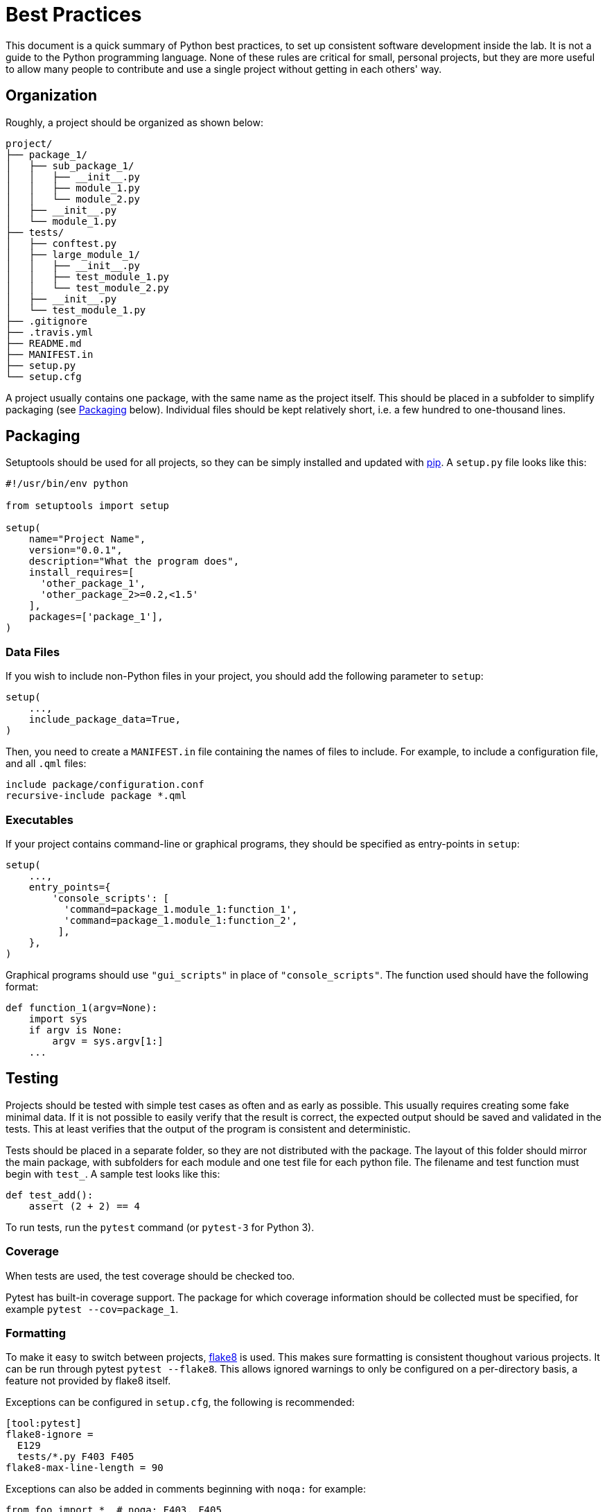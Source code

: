 = Best Practices

This document is a quick summary of Python best practices, to set up consistent
software development inside the lab. It is not a guide to the Python programming
language. None of these rules are critical for small, personal projects, but
they are more useful to allow many people to contribute and use a single project
without getting in each others' way.

== Organization

Roughly, a project should be organized as shown below:

----
project/
├── package_1/
│   ├── sub_package_1/
│   │   ├── __init__.py
│   │   ├── module_1.py
│   │   └── module_2.py
│   ├── __init__.py
│   └── module_1.py
├── tests/
│   ├── conftest.py
│   ├── large_module_1/
│   │   ├── __init__.py
│   │   ├── test_module_1.py
│   │   └── test_module_2.py
│   ├── __init__.py
│   └── test_module_1.py
├── .gitignore
├── .travis.yml
├── README.md
├── MANIFEST.in
├── setup.py
└── setup.cfg
----

A project usually contains one package, with the same name as the project
itself. This should be placed in a subfolder to simplify packaging (see
<<Packaging>> below). Individual files should be kept relatively short, i.e. a
few hundred to one-thousand lines.

== Packaging

Setuptools should be used for all projects, so they can be simply installed and
updated with https://pip.readthedocs.io/en/stable/[pip]. A `setup.py` file looks
like this:

[source,python]
----
#!/usr/bin/env python

from setuptools import setup

setup(
    name="Project Name",
    version="0.0.1",
    description="What the program does",
    install_requires=[
      'other_package_1',
      'other_package_2>=0.2,<1.5'
    ],
    packages=['package_1'],
)
----

=== Data Files

If you wish to include non-Python files in your project, you should add the
following parameter to `setup`:

[source,python]
----
setup(
    ...,
    include_package_data=True,
)
----

Then, you need to create a `MANIFEST.in` file containing the names of files to
include. For example, to include a configuration file, and all `.qml` files:

----
include package/configuration.conf
recursive-include package *.qml
----

=== Executables

If your project contains command-line or graphical programs, they should be
specified as entry-points in `setup`:

----
setup(
    ...,
    entry_points={
        'console_scripts': [
          'command=package_1.module_1:function_1',
          'command=package_1.module_1:function_2',
         ],
    },
)
----

Graphical programs should use `"gui_scripts"` in place of
`"console_scripts"`. The function used should have the following format:

[source,python]
----
def function_1(argv=None):
    import sys
    if argv is None:
        argv = sys.argv[1:]
    ...
----

== Testing

Projects should be tested with simple test cases as often and as early as
possible. This usually requires creating some fake minimal data. If it is not
possible to easily verify that the result is correct, the expected output should
be saved and validated in the tests. This at least verifies that the output of
the program is consistent and deterministic.

Tests should be placed in a separate folder, so they are not distributed with
the package. The layout of this folder should mirror the main package, with
subfolders for each module and one test file for each python file. The filename
and test function must begin with `test_`. A sample test looks like this:

[source,python]
----
def test_add():
    assert (2 + 2) == 4
----

To run tests, run the `pytest` command (or `pytest-3` for Python 3).

=== Coverage

When tests are used, the test coverage should be checked too.

Pytest has built-in coverage support. The package for which coverage information
should be collected must be specified, for example `pytest --cov=package_1`.

=== Formatting

To make it easy to switch between projects,
http://flake8.pycqa.org/en/latest/[flake8] is used. This makes sure formatting
is consistent thoughout various projects. It can be run through pytest `pytest
--flake8`. This allows ignored warnings to only be configured on a per-directory
basis, a feature not provided by flake8 itself.

Exceptions can be configured in `setup.cfg`, the following is recommended:

[source,ini]
----
[tool:pytest]
flake8-ignore =
  E129
  tests/*.py F403 F405
flake8-max-line-length = 90
----

Exceptions can also be added in comments beginning with `noqa:` for example:

[source,python]
----
from foo import *  # noqa: F403, F405
----

=== Parametrization

Tests may be parametrized, so they run multiple times:

[source,python]
----
@pytest.mark.parametrize("a, b, expected", [
    (1, 2, 3), (4, 6, 10)
])
def test_add(a, b, expected):
    assert (a + b) == expected
----

This runs the test twice, once on each set of inputs provided.

=== Fixtures

Some functions may not be tests themselves, but instead are fixtures to set up
the correct environment for the test. For example, to create a temporary
directory:

[source,python]
----
@pytest.fixture
def tmpdir():
    import tempfile

    d = tempfile.TemporaryDirectory()
    yield d
    d.cleanup()

def test_thing(tmpdir):
    import os
    assert len(os.listdir(d.name)) == 0
----

This ensures the temporary directory is created for each test, and cleaned up
afterwards. By default, a test fixture is created and destroyed after each test
function. If it should last longer, this can be achieved by setting the scope
(e.g. `pytest.fixture(scope="module")`).

Fixtures may themselves take fixtures as inputs. They can be defined in
`conftest.py` or in the same file as the test.

